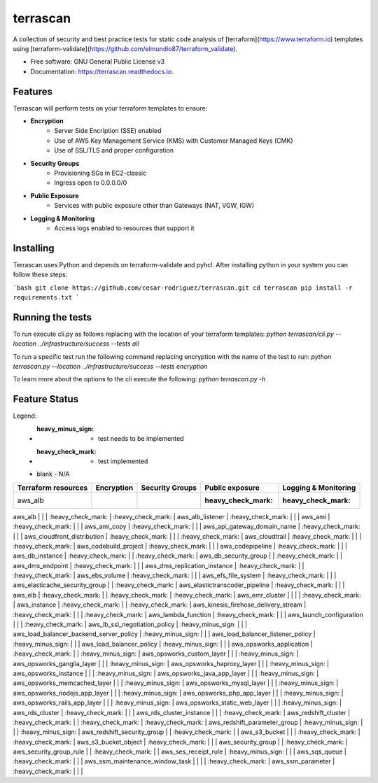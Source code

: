 =========
terrascan
=========


.. image:: https://img.shields.io/pypi/v/terrascan.svg
        :target: https://pypi.python.org/pypi/terrascan

.. image:: https://img.shields.io/travis/cesar-rodriguez/terrascan.svg
        :target: https://travis-ci.org/cesar-rodriguez/terrascan

.. image:: https://readthedocs.org/projects/terrascan/badge/?version=latest
        :target: https://terrascan.readthedocs.io/en/latest/?badge=latest
        :alt: Documentation Status

.. image:: https://pyup.io/repos/github/cesar-rodriguez/terrascan/shield.svg
     :target: https://pyup.io/repos/github/cesar-rodriguez/terrascan/
     :alt: Updates


A collection of security and best practice tests for static code analysis of [terraform](https://www.terraform.io) templates using [terraform-validate](https://github.com/elmundio87/terraform_validate).


* Free software: GNU General Public License v3
* Documentation: https://terrascan.readthedocs.io.

--------
Features
--------
Terrascan will perform tests on your terraform templates to ensure:

- **Encryption**
    - Server Side Encription (SSE) enabled
    - Use of AWS Key Management Service (KMS) with Customer Managed Keys (CMK)
    - Use of SSL/TLS and proper configuration
- **Security Groups**
    - Provisioning SGs in EC2-classic
    - Ingress open to 0.0.0.0/0
- **Public Exposure**
    - Services with public exposure other than Gateways (NAT, VGW, IGW)
- **Logging & Monitoring**
    - Access logs enabled to resources that support it

----------
Installing
----------
Terrascan uses Python and depends on terraform-validate and pyhcl. After installing python in your system you can follow these steps:

```bash
git clone https://github.com/cesar-rodriguez/terrascan.git
cd terrascan
pip install -r requirements.txt
```

-----------------
Running the tests
-----------------
To run execute cli.py as follows replacing with the location of your terraform templates:
`python terrascan/cli.py --location ../infrastructure/success --tests all`

To run a specific test run the following command replacing encryption with the name of the test to run:
`python terrascan.py --location ../infrastructure/success --tests encryption`

To learn more about the options to the cli execute the following:
`python terrascan.py -h`

--------------
Feature Status
--------------
Legend:
 - :heavy_minus_sign: - test needs to be implemented
 - :heavy_check_mark: - test implemented
 - blank - N/A

=================== ========== =============== ================== ====================
Terraform resources Encryption Security Groups Public exposure    Logging & Monitoring
=================== ========== =============== ================== ====================
aws_alb                                        :heavy_check_mark: :heavy_check_mark:
=================== ========== =============== ================== ====================

aws_alb | | | :heavy_check_mark: | :heavy_check_mark: |
aws_alb_listener | :heavy_check_mark: | | |
aws_ami | :heavy_check_mark: | | |
aws_ami_copy | :heavy_check_mark: | | |
aws_api_gateway_domain_name | :heavy_check_mark: | | |
aws_cloudfront_distribution | :heavy_check_mark: | | | :heavy_check_mark: |
aws_cloudtrail | :heavy_check_mark: | | | :heavy_check_mark: |
aws_codebuild_project | :heavy_check_mark: | | |
aws_codepipeline | :heavy_check_mark: | | |
aws_db_instance | :heavy_check_mark: | | :heavy_check_mark: |
aws_db_security_group | | :heavy_check_mark: | |
aws_dms_endpoint | :heavy_check_mark: | | |
aws_dms_replication_instance | :heavy_check_mark: | | :heavy_check_mark: |
aws_ebs_volume | :heavy_check_mark: | | |
aws_efs_file_system | :heavy_check_mark: | | |
aws_elasticache_security_group | | :heavy_check_mark: |
aws_elastictranscoder_pipeline | :heavy_check_mark: | | |
aws_elb | :heavy_check_mark: | | :heavy_check_mark: | :heavy_check_mark: |
aws_emr_cluster | | | | :heavy_check_mark: |
aws_instance | :heavy_check_mark: | | :heavy_check_mark: |
aws_kinesis_firehose_delivery_stream | :heavy_check_mark: | | | :heavy_check_mark: |
aws_lambda_function | :heavy_check_mark: | | |
aws_launch_configuration | | | :heavy_check_mark: |
aws_lb_ssl_negotiation_policy | :heavy_minus_sign: | | |
aws_load_balancer_backend_server_policy | :heavy_minus_sign: | | |
aws_load_balancer_listener_policy | :heavy_minus_sign: | | |
aws_load_balancer_policy | :heavy_minus_sign: | | |
aws_opsworks_application | :heavy_check_mark: | | :heavy_minus_sign: |
aws_opsworks_custom_layer | | | :heavy_minus_sign: |
aws_opsworks_ganglia_layer | | | :heavy_minus_sign: |
aws_opsworks_haproxy_layer | | | :heavy_minus_sign: |
aws_opsworks_instance | | | :heavy_minus_sign: |
aws_opsworks_java_app_layer | | | :heavy_minus_sign: |
aws_opsworks_memcached_layer | | | :heavy_minus_sign: |
aws_opsworks_mysql_layer | | | :heavy_minus_sign: |
aws_opsworks_nodejs_app_layer | | | :heavy_minus_sign: |
aws_opsworks_php_app_layer | | | :heavy_minus_sign: |
aws_opsworks_rails_app_layer | | | :heavy_minus_sign: |
aws_opsworks_static_web_layer | | | :heavy_minus_sign: |
aws_rds_cluster | :heavy_check_mark: | | |
aws_rds_cluster_instance | | | :heavy_check_mark: |
aws_redshift_cluster | :heavy_check_mark: | | :heavy_check_mark: | :heavy_check_mark: |
aws_redshift_parameter_group | :heavy_minus_sign: | | | :heavy_minus_sign: |
aws_redshift_security_group | | :heavy_check_mark: | |
aws_s3_bucket | | | :heavy_check_mark: | :heavy_check_mark: |
aws_s3_bucket_object | :heavy_check_mark: | | |
aws_security_group | | :heavy_check_mark: |
aws_security_group_rule | | :heavy_check_mark: | |
aws_ses_receipt_rule | :heavy_minus_sign: | | |
aws_sqs_queue | :heavy_check_mark: | | |
aws_ssm_maintenance_window_task | | | | :heavy_check_mark: |
aws_ssm_parameter | :heavy_check_mark: | | |
